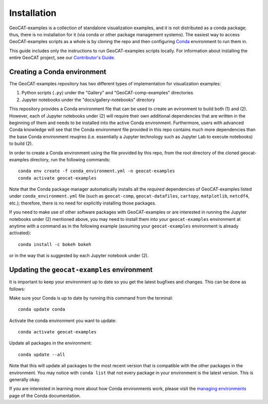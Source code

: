 Installation
============

GeoCAT-examples is a collection of standalone visualization examples, and it is not distributed
as a conda package; thus, there is no installation for it (via conda or other package management systems).
The easiest way to access GeoCAT-examples scripts as a whole is by cloning the repo and then configuring
`Conda <http://conda.pydata.org/docs/>`_ environment to run them in.

This guide includes only the instructions to run GeoCAT-examples scripts locally. For information about installing the
entire GeoCAT project, see our
`Contributor's Guide <(https://geocat.ucar.edu/pages/contributing.html#3-creating-a-development-environment)>`_.

Creating a Conda environment
----------------------------

The GeoCAT-examples repository has two different types of implementation for visualization examples:

1.  Python scripts (``.py``) under the "Gallery" and "GeoCAT-comp-examples" directories
2.  Jupyter notebooks under the "docs/gallery-notebooks" directory

This repository provides a Conda environment file that can be used to create an evironment to build
both (1) and (2). However, each of Jupyter notebooks under (2) will require their own additional
dependencies that are written in the beginning of them and needs to be installed into the active
Conda environment. Furthermore, users with advanced Conda knowledge will see that the Conda environment
file provided in this repo contains much more dependencies than the base Conda environment reuqires (i.e.
essentially a Jupyter technology such as Jupyter Lab to execute notebooks) to build (2).

In order to create a Conda environment using the file provided by this repo, from the root directory of
the cloned geocat-examples directory, run the following commands::

    conda env create -f conda_environment.yml -n geocat-examples
    conda activate geocat-examples

Note that the Conda package manager automatically installs all the `required`
dependencies of GeoCAT-examples listed under ``conda_environment.yml`` file (such as ``geocat-comp``,
``geocat-datafiles``, ``cartopy``, ``matplotlib``, ``netcdf4``, etc.); therefore, there is no need for
explicitly installing those packages.

If you need to make use of other software packages with GeoCAT-examples or are interested in
running the Jupyter notebooks under (2) mentioned above, you may need to install them into your
``geocat-examples`` environment at anytime with a command as in the
following example (assuming your ``geocat-examples`` environment is already activated)::

    conda install -c bokeh bokeh

or in the way that is suggested by each Jupyter notebook under (2).


Updating the ``geocat-examples`` environment
------------------------------------------------
It is important to keep your environment up to date so you get the latest bugfixes and changes.
This can be done as follows:

Make sure your Conda is up to date by running this command from the terminal::

    conda update conda

Activate the conda environment you want to update::

    conda activate geocat-examples

Update all packages in the environment::

    conda update --all

Note that this will update all packages to the most recent version that is compatible with the other packages in the
environment. You may notice with ``conda list`` that not every package in your environment is the latest version.
This is generally okay.

If you are interested in learning more about how Conda environments work, please visit
the `managing environments <https://docs.conda.io/projects/conda/en/latest/user-guide/tasks/manage-environments.html>`_
page of the Conda documentation.
